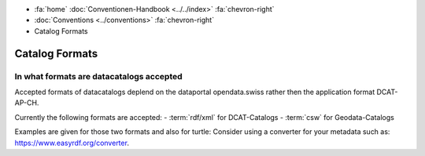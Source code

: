 .. container:: custom-breadcrumbs

   - :fa:`home` :doc:`Conventionen-Handbook <../../index>` :fa:`chevron-right`
   - :doc:`Conventions <../conventions>` :fa:`chevron-right`
   - Catalog Formats

*********************
Catalog Formats
*********************

In what formats are datacatalogs accepted
==========================================================

.. container:: Intro

   Accepted formats of datacatalogs deplend on the dataportal opendata.swiss rather
   then the application format DCAT-AP-CH.

   Currently the following formats are accepted:
   - :term:`rdf/xml` for DCAT-Catalogs
   - :term:`csw` for Geodata-Catalogs

Examples are given for those two formats and also for turtle:
Consider using a converter for your metadata such as: https://www.easyrdf.org/converter.

